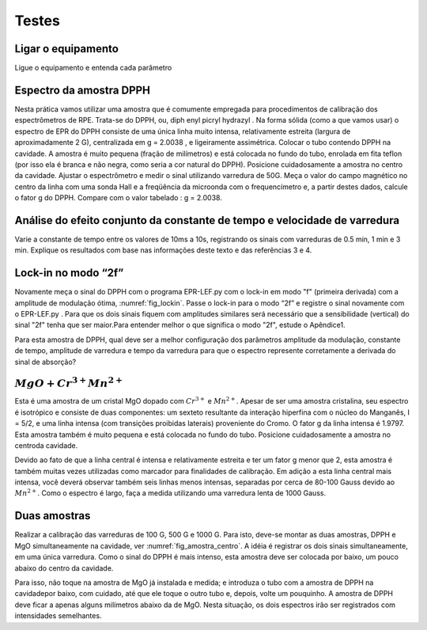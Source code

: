 ======
Testes
======

Ligar o equipamento
-------------------

Ligue o equipamento e entenda cada parâmetro


Espectro da amostra DPPH
------------------------

Nesta prática vamos utilizar uma amostra que é comumente empregada para
procedimentos de calibração dos espectrômetros de RPE. Trata-se do DPPH,
ou, diph enyl picryl hydrazyl . Na forma sólida (como a que vamos usar)
o espectro de EPR do DPPH consiste de uma única linha muito intensa,
relativamente estreita (largura de aproximadamente 2 G), centralizada em
g = 2.0038 , e ligeiramente assimétrica. Colocar o tubo contendo DPPH na
cavidade. A amostra é muito pequena (fração de milímetros) e está colocada
no fundo do tubo, enrolada em fita teflon (por isso ela é branca e não
negra, como seria a cor natural do DPPH). Posicione cuidadosamente a amostra
no centro da cavidade. Ajustar o espectrômetro e medir o sinal utilizando
varredura de 50G. Meça o valor do campo magnético no centro da linha com uma
sonda Hall e a freqüência da microonda com o frequencímetro e, a partir
destes dados, calcule o fator g do DPPH. Compare com o valor tabelado : g =  2.0038.

Análise do efeito conjunto da constante de tempo e velocidade de varredura
--------------------------------------------------------------------------

Varie a constante de tempo entre os valores de 10ms a 10s, registrando os
sinais com varreduras de 0.5 min, 1 min e 3 min. Explique os resultados
com base nas informações deste texto e das referências 3 e 4.

Lock-in no modo “2f”
--------------------

Novamente meça o sinal do DPPH com o programa EPR-LEF.py com o lock-in em modo
"f" (primeira derivada) com a amplitude de modulação ótima,
:numref:`fig_lockin`. Passe o lock-in para o modo “2f” e registre o sinal
novamente com o EPR-LEF.py . Para que os dois sinais fiquem com amplitudes
similares será necessário que a sensibilidade (vertical) do sinal "2f" tenha
que ser maior.Para entender melhor o que significa o modo "2f", estude o Apêndice1.

Para esta amostra de DPPH, qual deve ser a melhor configuração dos
parâmetros amplitude da modulação, constante de tempo, amplitude de varredura
e tempo da varredura para que o espectro represente corretamente a derivada do
sinal de absorção?

:math:`MgO + Cr^{3+} Mn^{2+}`
------------------------------

Esta é uma amostra de um cristal MgO dopado com :math:`Cr^{3+}` e :math:`Mn^{2+}`.
Apesar de ser uma amostra cristalina, seu espectro é isotrópico e consiste de
duas componentes: um sexteto resultante da interação hiperfina com o núcleo
do Manganês, I = 5/2, e uma linha intensa (com transições proibidas laterais)
proveniente do Cromo. O fator g da linha intensa é 1.9797. Esta amostra também
é muito pequena e está colocada no fundo do tubo. Posicione cuidadosamente a
amostra no centroda cavidade.

Devido ao fato de que a linha central é intensa e relativamente estreita e ter
um fator g menor que 2, esta amostra é também muitas vezes utilizadas como
marcador para finalidades de calibração. Em adição a esta linha central mais
intensa, você deverá observar também seis linhas menos intensas, separadas por
cerca de 80-100 Gauss devido ao :math:`Mn^{2+}`. Como o espectro é largo, faça
a medida utilizando uma varredura lenta de 1000 Gauss.

Duas amostras
-------------

Realizar a calibração das varreduras de 100 G, 500 G e 1000 G. Para isto,
deve-se montar as duas amostras, DPPH e MgO simultaneamente na cavidade,
ver :numref:`fig_amostra_centro`. A idéia é registrar os dois sinais
simultaneamente, em uma única varredura. Como o sinal do DPPH é mais intenso,
esta amostra deve ser colocada por baixo, um pouco abaixo do centro da cavidade.

Para isso, não toque na amostra de MgO já instalada e medida; e introduza o
tubo com a amostra de DPPH na cavidadepor baixo, com cuidado, até que ele toque
o outro tubo e, depois, volte um pouquinho. A amostra de DPPH deve ficar a apenas
alguns milímetros abaixo da de MgO. Nesta situação, os dois espectros irão ser
registrados com intensidades semelhantes.
